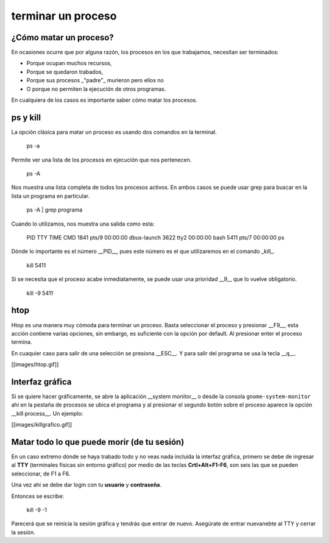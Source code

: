 terminar un proceso
===================

¿Cómo matar un proceso?
-----------------------

En ocasiones ocurre que por alguna razón, los procesos en los que trabajamos,
necesitan ser terminados:

- Porque ocupan muchos recursos,
- Porque se quedaron trabados,
- Porque sus procesos _"padre"_ murieron pero ellos no
- O porque no permiten la ejecución de otros programas.

En cualquiera de los casos es importante saber cómo matar los procesos.

ps y kill
-----------------------

La opción clásica para matar un proceso es usando dos comandos en la terminal.

    ps -a

Permite ver una lista de los procesos en ejecución que nos pertenecen.

    ps -A

Nos muestra una lista completa de todos los procesos activos.  En ambos casos
se puede usar grep para buscar en la lista un programa en particular.

    ps -A | grep programa

Cuando lo utilizamos, nos muestra una salida como esta:

    PID TTY          TIME CMD
    1841 pts/9    00:00:00 dbus-launch
    3622 tty2     00:00:00 bash
    5411 pts/7    00:00:00 ps

Dónde lo importante es el número __PID__, pues este número es el que
utilizaremos en el comando _kill_.

    kill 5411

Si se necesita que el proceso acabe inmediatamente, se puede usar una
prioridad __9__ que lo vuelve obligatorio.

    kill -9 5411


htop
-----------------------

Htop es una manera muy cómoda para terminar un proceso. Basta seleccionar el proceso y presionar __F9__, esta acción 
contiene varias opciones, sin embargo, es suficiente con la opción por default. Al presionar enter el proceso termina.

En cuaquier caso para salir de una selección se presiona __ESC__. Y para salir del programa se usa la tecla __q__.

[[images/htop.gif]]

Interfaz gráfica
-----------------------

Si se quiere hacer gráficamente, se abre la aplicación __system monitor__ o
desde la consola ``gnome-system-monitor`` ahí en la pestaña de procesos se ubica
el programa y al presionar el segundo botón sobre el proceso aparece la opción
__kill process__. Un ejemplo:  

[[images/killgrafico.gif]]  

Matar todo lo que puede morir (de tu sesión)
-----------------------

En un caso extremo dónde se haya trabado todo y no veas nada incluída la interfaz gráfica, primero se debe de ingresar al **TTY** (terminales físicas sin entorno gráfico) por medio de las teclas **Crtl+Alt+F1-F6**, son seis las que se pueden seleccionar, de F1 a F6.

Una vez ahí se debe dar login con tu **usuario** y **contraseña**.

Entonces se escribe:

    kill -9 -1

Parecerá que se reinicia la sesión gráfica y tendrás que entrar de nuevo. Asegúrate de entrar nuevanebte al TTY y cerrar la sesión.
